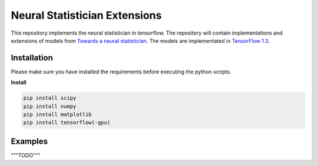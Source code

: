 Neural Statistician Extensions
=======
This repository implements the neural statistician in tensorflow. The repository will contain implementations and extensions of models from `Towards a neural statistician <https://arxiv.org/abs/1606.02185>`_. The models are implementated in `TensorFlow  1.3 <https://www.tensorflow.org/api_docs/>`_.


Installation
------------
Please make sure you have installed the requirements before executing the python scripts.


**Install**


.. code-block:: bash

  pip install scipy
  pip install numpy
  pip install matplotlib
  pip install tensorflow(-gpu)

Examples
-------------
"""TODO"""
